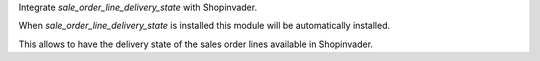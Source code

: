 Integrate `sale_order_line_delivery_state` with Shopinvader.

When `sale_order_line_delivery_state` is installed this module will be
automatically installed.

This allows to have the delivery state of the sales order lines available
in Shopinvader.

